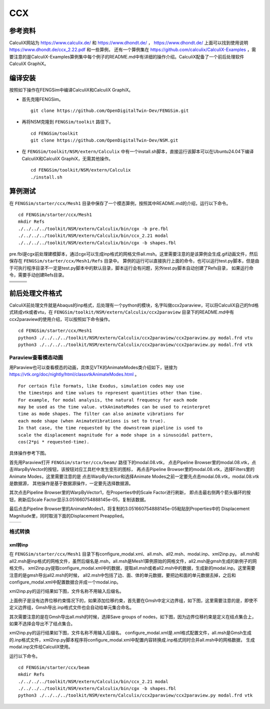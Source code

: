 ######################
CCX
######################

**********************
参考资料
**********************

CalculiX网站为 `<https://www.calculix.de/>`_ 和 `<https://www.dhondt.de/>`_ ， `<https://www.dhondt.de/>`_ 上面可以找到使用说明 `<https://www.dhondt.de/ccx_2.22.pdf>`_ 和一些算例，
还有一个算例集在 `<https://github.com/calculix/CalculiX-Examples>`_ ，需要注意的是CalculiX-Examples算例集中每个例子的README.md中有详细的操作介绍。CalculiX配备了一个前后处理软件CalculiX GraphiX。

**********************
编译安装
**********************

按照如下操作在FENGSim中编译CalculiX和CalculiX GraphiX。

* 首先克隆FENGSim。 ::
  
    git clone https://github.com/OpenDigitalTwin-Dev/FENGSim.git
  
* 再将NSM克隆到 ``FENGSim/toolkit`` 路径下。 ::
  
    cd FENGSim/toolkit
    git clone https://github.com/OpenDigitalTwin-Dev/NSM.git
  
* 在 ``FENGSim/toolkit/NSM/extern/Calculix`` 中有一个install.sh脚本，直接运行该脚本可以在Ubuntu24.04下编译CalculiX和CalculiX GraphiX，无需其他操作。 ::
  
    cd FENGSim/toolkit/NSM/extern/Calculix
    ./install.sh
    
**********************
算例测试
**********************

在 ``FENGSim/starter/ccx/Mesh1`` 目录中保存了一个模态算例，按照其中README.md的介绍，运行以下命令。 ::
  
  cd FENGSim/starter/ccx/Mesh1
  mkdir Refs
  ./../../../toolkit/NSM/extern/Calculix/bin/cgx -b pre.fbl
  ./../../../toolkit/NSM/extern/Calculix/bin/ccx_2.21 modal
  ./../../../toolkit/NSM/extern/Calculix/bin/cgx -b shapes.fbl

pre.fbl是cgx前处理建模脚本，通过cgx可以生成inp格式的网格文件all.msh。这里需要注意的是该算例会生成.gif动画文件，然后保存在 ``FENGSim/starter/ccx/Mesh1/Refs`` 目录中。
算例的运行可以直接执行上面的命令，也可以运行test.py脚本，但是由于可执行程序目录不一定是test.py脚本中的默认目录，脚本运行会有问题，另外test.py脚本自动创建了Refs目录，
如果运行命令，需要手动创建Refs目录。

+------------------------------------+------------------------------------+-----------------------------------+
| .. image:: fig/modal/shape_1.gif   | .. image:: fig/modal/shape_2.gif   | .. image:: fig/modal/shape_3.gif  |
|    :width: 200px                   |    :width: 200px                   |    :width: 200px                  |
+------------------------------------+------------------------------------+-----------------------------------+
| .. image:: fig/modal/shape_4.gif   | .. image:: fig/modal/shape_5.gif   | .. image:: fig/modal/shape_6.gif  |
|    :width: 200px                   |    :width: 200px                   |    :width: 200px                  |
+------------------------------------+------------------------------------+-----------------------------------+
| .. image:: fig/modal/shape_7.gif   | .. image:: fig/modal/shape_8.gif   | .. image:: fig/modal/shape_9.gif  |
|    :width: 200px                   |    :width: 200px                   |    :width: 200px                  |
+------------------------------------+------------------------------------+-----------------------------------+
| .. image:: fig/modal/shape_10.gif  | .. image:: fig/modal/shape_11.gif  | .. image:: fig/modal/shape_12.gif |
|    :width: 200px                   |    :width: 200px                   |    :width: 200px                  |
+------------------------------------+------------------------------------+-----------------------------------+

	   
**********************
前后处理文件格式
**********************

CalculiX前处理文件就是Abaqus的inp格式，后处理有一个python的模块，名字叫做ccx2paraview，可以将CalculiX自己的frd格式转成vtk或者vtu，在 ``FENGSim/toolkit/NSM/extern/Calculix/ccx2paraview`` 目录下的README.md中有ccx2paraview的使用介绍，可以按照如下命令操作。 ::

  cd FENGSim/starter/ccx/Mesh1
  python3 ./../../../toolkit/NSM/extern/Calculix/ccx2paraview/ccx2paraview.py modal.frd vtu
  python3 ./../../../toolkit/NSM/extern/Calculix/ccx2paraview/ccx2paraview.py modal.frd vtk

.. image:: fig/ccx_1.gif
   :scale: 50 %
   :alt: alternate text
   :align: center

==========================
Paraview查看模态动画
==========================

用Paraview也可以查看模态的动画，具体见VTK的AnimateModes类介绍如下，链接为 `<https://vtk.org/doc/nightly/html/classvtkAnimateModes.html>`_ 。 ::

  For certain file formats, like Exodus, simulation codes may use
  the timesteps and time values to represent quantities other than time.
  For example, for modal analysis, the natural frequency for each mode
  may be used as the time value. vtkAnimateModes can be used to reinterpret
  time as mode shapes. The filter can also animate vibrations for
  each mode shape (when AnimateVibrations is set to true).
  In that case, the time requested by the downstream pipeline is used to
  scale the displacement magnitude for a mode shape in a sinusoidal pattern,
  cos(2*pi * requested-time).

具体操作参考下图。

.. image:: fig/ccx/modal.png
   :scale: 50 %
   :alt: alternate text
   :align: center
	   
首先用Paraview打开 ``FENGSim/starter/ccx/beam/`` 路径下的modal.08.vtk，
点击Pipeline Browser里的modal.08.vtk，点击WarpByVector的按钮，该按钮对应工具栏中发生变形的图标，
再点击Pipeline Browser里的modal.08.vtk，选择Filters里的Animate Modes，这里需要注意的是
点击WarpByVector和选择Animate Modes之前一定要先点击modal.08.vtk，modal.08.vtk是数据源，
其他操作是基于数据源操作，一定要先选择数据源。

其次点击Pipeline Browser里的WarpByVector1，在Properties中的Scale Factor进行刷新，
即点击最右侧两个箭头循环的按钮，刷新后Scale Factor显示3.051660754888145e-05，复制该数据。

最后点击Pipeline Browser里的AnimateModes1，将复制的3.051660754888145e-05粘贴到Properties中的
Displacement Magnitude里，同时取消下面的Displacement Preapplied。

+------------------------------------+------------------------------------+
| .. image:: fig/ccx/shape_8.gif     | .. image:: fig/ccx/modal.gif       |
|    :width: 350px                   |    :width: 350px                   |
+------------------------------------+------------------------------------+

	   
==========================
格式转换
==========================


--------------------
xml转inp
--------------------

在 ``FENGSim/starter/ccx/Mesh1`` 目录下有configure_modal.xml、all.msh、all2.msh、modal.inp、xml2inp.py。
all.msh和all2.msh是inp格式的网格文件，虽然后缀名是.msh，all.msh是Mesh1算例原始的网格文件，all2.msh是gmsh生成的新例子的网格文件。
xml2inp.py提取configure_modal.xml中的数据，提取all.msh或者all2.msh中的数据，生成新的modal.inp。这里需要注意的是gmsh导出all2.msh的时候，
all2.msh中包括了边、面、体的单元数据，要把边和面的单元数据去掉，之后和configure_modal.xml中配置数据合并成一个modal.inp。

xml2inp.py的运行结果如下图，文件名称不用输入后缀名。


.. image:: fig/ccx_2.png
   :scale: 50 %
   :alt: alternate text
   :align: center

.. image:: fig/ccx_2.gif
   :scale: 50 %
   :alt: alternate text
   :align: center

上面例子是没有边界位移约束情况下的，如果添加位移约束，首先要在Gmsh中定义边界组，如下图，这里需要注意的是，即使不定义边界组，Gmsh导出.inp格式文件也会自动给单元集合命名。

.. image:: fig/ccx/1.png
   :scale: 50 %
   :alt: alternate text
   :align: center

	   
其次需要注意的是在Gmsh导出all.msh的时候，选择Save groups of nodes，如下图，因为边界位移约束是定义在结点集合上，如果不选择会导出不了结点集合。
   
.. image:: fig/ccx/2.png
   :scale: 50 %
   :alt: alternate text
   :align: center

xml2inp.py的运行结果如下图，文件名称不用输入后缀名。
configure_modal.xml是.xml格式配置文件，all.msh是Gmsh生成的.inp格式文件，xml2inp.py脚本程序将configure_modal.xml中配置内容转换成.inp格式同时合并all.msh中的网格数据，
生成modal.inp文件给CalculiX使用。

.. image:: fig/ccx/3.png
   :scale: 50 %
   :alt: alternate text
   :align: center

运行以下命令。 ::
  
  cd FENGSim/starter/ccx/beam
  mkdir Refs
  ./../../../toolkit/NSM/extern/Calculix/bin/ccx_2.21 modal
  ./../../../toolkit/NSM/extern/Calculix/bin/cgx -b shapes.fbl
  python3 ./../../../toolkit/NSM/extern/Calculix/ccx2paraview/ccx2paraview.py modal.frd vtk

.. image:: fig/ccx/beam.gif
   :scale: 50 %
   :alt: alternate text
   :align: center
